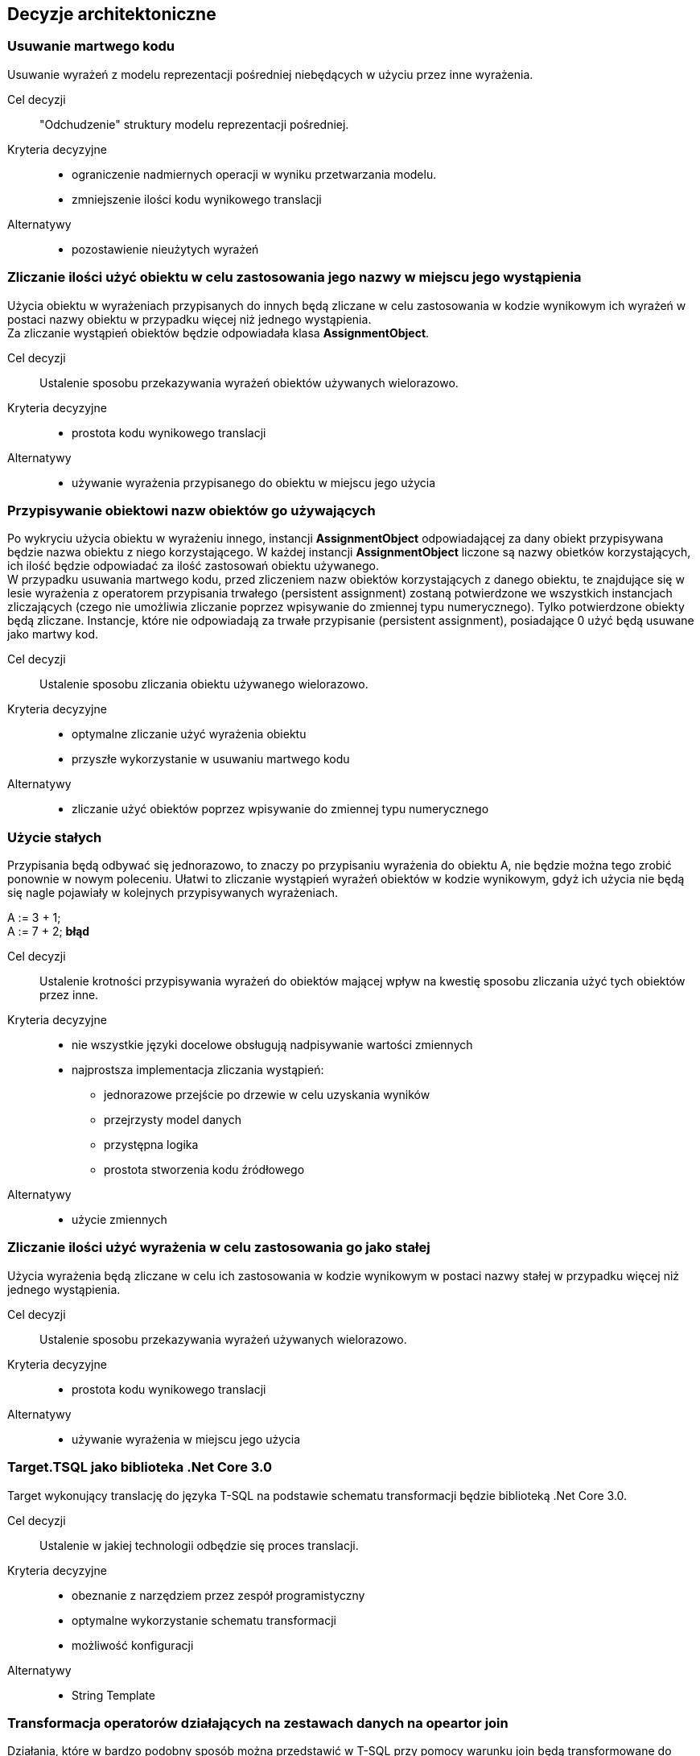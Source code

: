 :hardbreaks:
== Decyzje architektoniczne

=== Usuwanie martwego kodu

Usuwanie wyrażeń z modelu reprezentacji pośredniej niebędących w użyciu przez inne wyrażenia.

Cel decyzji ::
    "Odchudzenie" struktury modelu reprezentacji pośredniej.

Kryteria decyzyjne ::
    * ograniczenie nadmiernych operacji w wyniku przetwarzania modelu.
    * zmniejszenie ilości kodu wynikowego translacji

Alternatywy ::
    * pozostawienie nieużytych wyrażeń

=== Zliczanie ilości użyć obiektu w celu zastosowania jego nazwy w miejscu jego wystąpienia

Użycia obiektu w wyrażeniach przypisanych do innych będą zliczane w celu zastosowania w kodzie wynikowym ich wyrażeń w postaci nazwy obiektu w przypadku więcej niż jednego wystąpienia. 
Za zliczanie wystąpień obiektów będzie odpowiadała klasa *AssignmentObject*.

Cel decyzji ::
    Ustalenie sposobu przekazywania wyrażeń obiektów używanych wielorazowo.

Kryteria decyzyjne ::
    * prostota kodu wynikowego translacji

Alternatywy ::
    * używanie wyrażenia przypisanego do obiektu w miejscu jego użycia

=== Przypisywanie obiektowi nazw obiektów go używających

Po wykryciu użycia obiektu w wyrażeniu innego, instancji *AssignmentObject* odpowiadającej za dany obiekt przypisywana będzie nazwa obiektu z niego korzystającego. W każdej instancji *AssignmentObject* liczone są nazwy obietków korzystających, ich ilość będzie odpowiadać za ilość zastosowań obiektu używanego.
W przypadku usuwania martwego kodu, przed zliczeniem nazw obiektów korzystających z danego obiektu, te znajdujące się w lesie wyrażenia z operatorem przypisania trwałego (persistent assignment) zostaną potwierdzone we wszystkich instancjach zliczających (czego nie umożliwia zliczanie poprzez wpisywanie do zmiennej typu numerycznego). Tylko potwierdzone obiekty będą zliczane. Instancje, które nie odpowiadają za trwałe przypisanie (persistent assignment), posiadające 0 użyć będą usuwane jako martwy kod.

Cel decyzji ::
    Ustalenie sposobu zliczania obiektu używanego wielorazowo.

Kryteria decyzyjne::
    * optymalne zliczanie użyć wyrażenia obiektu
    * przyszłe wykorzystanie w usuwaniu martwego kodu

Alternatywy ::
    * zliczanie użyć obiektów poprzez wpisywanie do zmiennej typu numerycznego

=== Użycie stałych

Przypisania będą odbywać się jednorazowo, to znaczy po przypisaniu wyrażenia do obiektu A, nie będzie można tego zrobić ponownie w nowym poleceniu. Ułatwi to zliczanie wystąpień wyrażeń obiektów w kodzie wynikowym, gdyż ich użycia nie będą się nagle pojawiały w kolejnych przypisywanych wyrażeniach.

====
A := 3 + 1;
[line-through]#A := 7 + 2;# *błąd*
====

Cel decyzji ::
    Ustalenie krotności przypisywania wyrażeń do obiektów mającej wpływ na kwestię sposobu zliczania użyć tych obiektów przez inne.

Kryteria decyzyjne ::
    * nie wszystkie języki docelowe obsługują nadpisywanie wartości zmiennych
    * najprostsza implementacja zliczania wystąpień:
    ** jednorazowe przejście po drzewie w celu uzyskania wyników
    ** przejrzysty model danych
    ** przystępna logika
    ** prostota stworzenia kodu źródłowego

Alternatywy ::
    * użycie zmiennych

=== Zliczanie ilości użyć wyrażenia w celu zastosowania go jako stałej

Użycia wyrażenia będą zliczane w celu ich zastosowania w kodzie wynikowym w postaci nazwy stałej w przypadku więcej niż jednego wystąpienia.

Cel decyzji ::
    Ustalenie sposobu przekazywania wyrażeń używanych wielorazowo.

Kryteria decyzyjne ::
    * prostota kodu wynikowego translacji

Alternatywy ::
    * używanie wyrażenia w miejscu jego użycia

=== Target.TSQL jako biblioteka .Net Core 3.0

Target wykonujący translację do języka T-SQL na podstawie schematu transformacji będzie biblioteką .Net Core 3.0.

Cel decyzji ::
    Ustalenie w jakiej technologii odbędzie się proces translacji.

Kryteria decyzyjne ::
    * obeznanie z narzędziem przez zespół programistyczny
    * optymalne wykorzystanie schematu transformacji
    * możliwość konfiguracji

Alternatywy ::
    * String Template

=== Transformacja operatorów działających na zestawach danych na opeartor join

Działania, które w bardzo podobny sposób można przedstawić w T-SQL przy pomocy warunku join będą transformowane do postaci operatora join przy pomocy odpowiedniego modyfikatora w warstwie middle-end.

Cel decyzji ::
    Uproszczenie mechanizmu translacji operatorów wykorzystujących warunek join.

Kryteria decyzyjne ::
    * ujednolicenie sposobu translacji

Alternatywy ::
    * tworzenie warunku join w każdym wymagającym go rendererze operatora

=== Integracja typów numerycznych

W działaniach na liczbach będzie możliwe użycie obydwu typów numerycznych razem. Wyniki operacji na nich prezetują się następująco:

====
a) Integer + Integer = Integer
b) Integer + Number = Number
c) Number + Number = Number
d) Number + Integer = Number
====

Cel decyzji ::
    Ustalenie zachowań typów numerycznych.

Kryteria decyzyjne ::
    * uwzględnienie zachowań typów numerycznych w większości możliwych językach docelowych

Alternatywy ::
    * brak możliwości operacji pomiędzy dwoma typami numeryczymi

=== Null jako dowolny typ

Wartość NULL będzie traktowana jako dowolny typ danych pasujący do wszystkiego. W połączeniu z dowolnym typem danych zwracany jest dany typ. Połączenie z drugim NULL'em zwróci NULL.

Cel decyzji ::
    Ustalenie sposobu zachowań operacji zawierających wartość NULL.

Kryteria decyzyjne ::
    * obsługa zwróconego typu danych w schemacie transformacji
    * uwzględnienie zachowań operacji zawierających wartość NULL w T-SQL

Alternatywy ::
    * cokolwiek w połączeniu z NULL'em zwraca NULL
    * brak możliwości użycia wartości NULL w większości operatorów

=== Stałe typu czasowego poprzedzone literą t

Stałe typu czasowego będą przedstawiane w postaci string'a poprzedzonego literą t.

====
a) t"2020-04-30"
b) t"2020Q2"
====

Cel decyzji ::
    Ustalenie sposobu przedstawienia stałych typu czasowego.

Kryteria decyzyjne ::
    * prostota zapisu

Alternatywy ::
    * inne kombinacje string'ów i symboli

:!hardbreaks:

